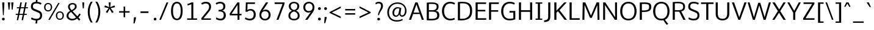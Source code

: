 SplineFontDB: 3.0
FontName: Oxygen-Sans-Book
FullName: Oxygen-Sans Book
FamilyName: Oxygen-Sans
Weight: Normal
Copyright: 2013 (c) Vernon Adams
Version: 0.045;PS (version unavailable);hotconv 1.0.70;makeotf.lib2.5.5900
ItalicAngle: 0
UnderlinePosition: 0
UnderlineWidth: 0
Ascent: 1638
Descent: 410
sfntRevision: 0x00000b85
LayerCount: 2
Layer: 0 0 "Back"  1
Layer: 1 0 "Fore"  0
XUID: [1021 848 1411038578 16524580]
FSType: 4
OS2Version: 3
OS2_WeightWidthSlopeOnly: 0
OS2_UseTypoMetrics: 1
CreationTime: 1379431926
ModificationTime: 1379457513
PfmFamily: 81
TTFWeight: 400
TTFWidth: 5
LineGap: 0
VLineGap: 0
Panose: 0 0 0 0 0 0 0 0 0 0
OS2TypoAscent: 2346
OS2TypoAOffset: 0
OS2TypoDescent: -1003
OS2TypoDOffset: 0
OS2TypoLinegap: 0
OS2WinAscent: 2346
OS2WinAOffset: 0
OS2WinDescent: 1003
OS2WinDOffset: 0
HheadAscent: 2346
HheadAOffset: 0
HheadDescent: -1003
HheadDOffset: 0
OS2SubXSize: 1331
OS2SubYSize: 1228
OS2SubXOff: 0
OS2SubYOff: 153
OS2SupXSize: 1331
OS2SupYSize: 1228
OS2SupXOff: 0
OS2SupYOff: 716
OS2StrikeYSize: 0
OS2StrikeYPos: 633
OS2Vendor: 'newt'
OS2CodePages: 20000197.00000000
OS2UnicodeRanges: 0000000f.00000000.00000000.00000000
MarkAttachClasses: 1
DEI: 91125
LangName: 1033 "2013 +AKkA Vernon Adams" "Oxygen-Sans Book" "Regular" "0.045;newt;Oxygen-Sans-Book" "" "Version 0.045;PS (version unavailable);hotconv 1.0.70;makeotf.lib2.5.5900" "" "" "Vernon Adams" "Vernon Adams" "" "http://code.newtypography.co.uk" "http://code.newtypography.co.uk" "" "" "" "Oxygen-Sans" "Book" 
Encoding: UnicodeBmp
Compacted: 1
UnicodeInterp: none
NameList: AGL For New Fonts
DisplaySize: -72
AntiAlias: 1
FitToEm: 1
WinInfo: 42 14 4
BeginPrivate: 9
BlueValues 27 [-20 0 1056 1080 1460 1480]
OtherBlues 11 [-476 -398]
BlueFuzz 1 1
BlueScale 8 0.039625
BlueShift 1 7
StdHW 5 [126]
StdVW 5 [164]
StemSnapH 28 [91 104 113 119 126 134 140]
StemSnapV 21 [124 157 164 170 176]
EndPrivate
BeginChars: 65550 128

StartChar: onehalf
Encoding: 189 189 0
Width: 1645
Flags: W
HStem: -9 111<1200 1544> 598 109<83 237 375 514> 724 117<1125.01 1389.94> 1440 39G<244 375 1198.67 1344>
VStem: 237 138<707 1320> 1426 132<463.33 687.114>
LayerCount: 2
Fore
SplineSet
1023 -9 m 1
 1023 98 l 1
 1271 340 l 2
 1386 453 1426 514 1426 583 c 0
 1426 679 1355 724 1273 724 c 0
 1195 724 1112 690 1054 612 c 1
 982 690 l 1
 1035 783 1160 841 1275 841 c 0
 1427 841 1558 754 1558 591 c 0
 1558 453 1495 383 1371 265 c 2
 1200 102 l 1
 1550 102 l 1
 1544 -9 l 1
 1023 -9 l 1
83 598 m 1
 83 707 l 1
 237 707 l 1
 237 1320 l 1
 200 1297 107 1260 73 1248 c 1
 73 1359 l 1
 109 1372 223 1421 265 1460 c 1
 375 1460 l 1
 375 707 l 1
 514 707 l 1
 514 598 l 1
 83 598 l 1
303 6 m 1
 1211 1479 l 1
 1344 1479 l 1
 436 6 l 1
 303 6 l 1
EndSplineSet
EndChar

StartChar: onequarter
Encoding: 188 188 1
Width: 1585
Flags: W
HStem: 0 21G<328 472.257 1315 1442> 186 104<1076 1314 1443 1556> 598 109<83 237 375 514> 1440 40G<244 375 1223.73 1367>
VStem: 237 138<707 1320> 1314 129<0 186 290 673>
LayerCount: 2
Fore
SplineSet
1076 290 m 1
 1314 290 l 1
 1314 673 l 1
 1076 290 l 1
1315 0 m 1
 1315 186 l 1
 937 186 l 1
 937 277 l 1
 1305 836 l 1
 1443 836 l 1
 1443 290 l 1
 1556 290 l 1
 1564 186 l 1
 1442 186 l 1
 1442 0 l 1
 1315 0 l 1
83 598 m 1
 83 707 l 1
 237 707 l 1
 237 1320 l 1
 200 1297 107 1260 73 1248 c 1
 73 1359 l 1
 109 1372 223 1421 265 1460 c 1
 375 1460 l 1
 375 707 l 1
 514 707 l 1
 514 598 l 1
 83 598 l 1
328 0 m 1
 1236 1480 l 1
 1367 1480 l 1
 460 0 l 1
 328 0 l 1
EndSplineSet
EndChar

StartChar: threequarters
Encoding: 190 190 2
Width: 1615
Flags: W
HStem: 0 21G<349 493.257 1315 1442> 186 104<1076 1314 1443 1556> 615 113<175.763 446.907> 1009 113<213 426.497> 1362 113<174.178 437.945>
VStem: 461 131<1158.45 1341.16> 480 131<761.168 965.984> 1314 129<0 186 290 673>
LayerCount: 2
Fore
SplineSet
1076 290 m 1xf9
 1314 290 l 1
 1314 673 l 1
 1076 290 l 1xf9
350 615 m 0
 268 615 149 640 89 702 c 1
 138 798 l 1
 187 754 276 728 338 728 c 0
 417 728 480 774 480 871 c 0xfb
 480 963 397 1009 287 1009 c 2
 213 1009 l 1
 213 1122 l 1
 284 1122 l 2
 384 1122 461 1163 461 1244 c 0
 461 1324 410 1362 340 1362 c 0
 273 1362 181 1333 141 1293 c 1
 87 1380 l 1
 143 1440 258 1475 345 1475 c 0
 470 1475 592 1399 592 1246 c 0xfd
 592 1184 554 1099 448 1073 c 1
 553 1042 611 964 611 867 c 0xfb
 611 710 495 615 350 615 c 0
1315 0 m 1
 1315 186 l 1
 937 186 l 1
 937 277 l 1
 1305 836 l 1
 1443 836 l 1
 1443 290 l 1
 1556 290 l 1
 1564 186 l 1
 1442 186 l 1
 1442 0 l 1
 1315 0 l 1
349 0 m 1
 1257 1480 l 1
 1388 1480 l 1
 481 0 l 1
 349 0 l 1
EndSplineSet
EndChar

StartChar: brokenbar
Encoding: 166 166 3
Width: 334
Flags: W
VStem: 110 124<-208 535 800 1540>
LayerCount: 2
Fore
SplineSet
234 -208 m 1
 110 -208 l 1
 110 535 l 1
 234 535 l 1
 234 -208 l 1
234 800 m 1
 110 800 l 1
 110 1540 l 1
 234 1540 l 1
 234 800 l 1
EndSplineSet
EndChar

StartChar: space
Encoding: 32 32 4
Width: 466
Flags: W
LayerCount: 2
EndChar

StartChar: exclam
Encoding: 33 33 5
Width: 564
Flags: W
HStem: -13 229<187.935 376.065> 1440 20G<190 366>
VStem: 167 230<8.62109 194.695> 190 176<1112.86 1460>
LayerCount: 2
Fore
SplineSet
282 -13 m 0xe0
 202 -13 167 46 167 102 c 0
 167 158 202 216 282 216 c 0
 362 216 397 158 397 102 c 0
 397 44 362 -13 282 -13 c 0xe0
248 418 m 1
 190 1341 l 1
 190 1460 l 1
 366 1460 l 1
 366 1341 l 1xd0
 314 418 l 1
 248 418 l 1
EndSplineSet
EndChar

StartChar: quotedbl
Encoding: 34 34 6
Width: 641
Flags: W
HStem: 843 617<154 229 423 499>
VStem: 154 75<843 983.402> 423 76<843 971.193>
LayerCount: 2
Fore
SplineSet
154 843 m 1
 94 1460 l 1
 292 1460 l 1
 229 843 l 1
 154 843 l 1
423 843 m 1
 380 1460 l 1
 568 1460 l 1
 499 843 l 1
 423 843 l 1
EndSplineSet
EndChar

StartChar: numbersign
Encoding: 35 35 7
Width: 1204
Flags: W
HStem: 431 91<98 267 410 674 820 1008> 967 91<194 378 523 787 931 1104> 1440 20G<474.92 605 884.871 1013>
LayerCount: 2
Fore
SplineSet
582 -20 m 1
 674 431 l 1
 392 431 l 1
 298 -20 l 1
 174 -20 l 1
 267 431 l 1
 85 431 l 1
 98 522 l 1
 285 522 l 1
 378 967 l 1
 181 967 l 1
 194 1058 l 1
 397 1058 l 1
 479 1460 l 1
 605 1460 l 1
 523 1058 l 1
 806 1058 l 1
 889 1460 l 1
 1013 1460 l 1
 931 1058 l 1
 1119 1058 l 1
 1104 967 l 1
 913 967 l 1
 820 522 l 1
 1023 522 l 1
 1008 431 l 1
 800 431 l 1
 707 -20 l 1
 582 -20 l 1
694 522 m 1
 787 967 l 1
 504 967 l 1
 410 522 l 1
 694 522 l 1
EndSplineSet
EndChar

StartChar: dollar
Encoding: 36 36 8
Width: 1167
Flags: W
HStem: -15 135<339.897 549 684 796.858> 1340 138<394.163 543 673 857.427>
VStem: 135.328 167.657<969.701 1252.72> 909 165<227.331 542.948>
LayerCount: 2
Fore
SplineSet
612 1340 m 0
 429.3399599 1340 302.984628012 1299.79048804 302.984628012 1091.38213801 c 0
 302.984628012 971.179203486 366.943484618 937.47680909 490 889 c 0
 875 735 1074 719 1074 384 c 0
 1074 111 891 7 684 -15 c 1
 654 -278 l 1
 518 -278 l 1
 549 -19 l 1
 383 -11 236 38 146 100 c 1
 193 233 l 1
 328 150 469 120 595 120 c 0
 780 120 909 186 909 393 c 0
 909 549 842 582 671 651 c 0
 329.280101645 789.586403222 135.327859038 809.237864013 135.327859038 1085.41796815 c 0
 135.327859038 1365.23839492 311.744765702 1464.01712537 543 1478 c 1
 572 1735 l 1
 702 1735 l 1
 673 1477 l 1
 798 1468 925 1432 1022 1372 c 1
 969 1245 l 1
 873 1303 735 1340 612 1340 c 0
EndSplineSet
EndChar

StartChar: percent
Encoding: 37 37 9
Width: 1789
Flags: W
HStem: -1 93<1253.94 1520.57> 650 94<1254.75 1523.14> 715 94<267.945 534.569> 1366 93<268.746 537.144>
VStem: 62 116<905.602 1269.73> 625 116<906.618 1271.61> 1048 116<185.449 553.843> 1611 116<190.403 555.727>
LayerCount: 2
Fore
SplineSet
1164 373 m 0xdf
 1164 211 1232 92 1388 92 c 0
 1544 92 1611 216 1611 373 c 0
 1611 536 1543 650 1388 650 c 0
 1232 650 1164 530 1164 373 c 0xdf
1727 372 m 0
 1727 162 1611 -1 1387 -1 c 0
 1161 -1 1048 162 1048 372 c 0
 1048 583 1165 744 1387 744 c 0
 1614 744 1727 586 1727 372 c 0
178 1089 m 0
 178 927 246 809 402 809 c 0xbf
 558 809 625 932 625 1089 c 0
 625 1252 557 1366 402 1366 c 0
 246 1366 178 1246 178 1089 c 0
741 1088 m 0
 741 878 625 715 401 715 c 0
 175 715 62 878 62 1088 c 0
 62 1299 179 1459 401 1459 c 0
 628 1459 741 1302 741 1088 c 0
549 0 m 1
 417 0 l 1
 1247 1460 l 1
 1369 1460 l 1
 549 0 l 1
EndSplineSet
EndChar

StartChar: ampersand
Encoding: 38 38 10
Width: 1401
Flags: W
HStem: -20 132<450.244 823.657> 1340 119<507.125 802.709>
VStem: 155 160<235.47 533.154> 280 147<996.818 1268> 857 149<1022.82 1286.84>
LayerCount: 2
Fore
SplineSet
955 233 m 1xe8
 537 697 l 1
 414 622 315 530 315 368 c 0
 315 226 449 112 629 112 c 0
 729 112 842 148 955 233 c 1xe8
581 855 m 1
 728 931 857 1006 857 1159 c 0
 857 1276 792 1340 663 1340 c 0
 538 1340 427 1272 427 1157 c 0xd8
 427 1065 465 981 559 879 c 2
 581 855 l 1
1006 1164 m 0
 1006 951 834 859 662 767 c 1
 1063 332 l 1
 1121 395 1178 473 1231 568 c 1
 1345 493 l 1
 1285 389 1222 303 1155 233 c 1
 1314 60 l 1
 1198 -36 l 1
 1045 134 l 1
 903 25 756 -20 623 -20 c 0
 361 -20 155 155 155 352 c 0xe8
 155 587 297 702 454 789 c 1
 427 819 l 2
 332 924 280 1027 280 1146 c 0
 280 1334 439 1459 661 1459 c 0
 863 1459 1006 1361 1006 1164 c 0
EndSplineSet
EndChar

StartChar: quotesingle
Encoding: 39 39 11
Width: 341
Flags: W
HStem: 953 507<132 223>
VStem: 132 91<953 1144.27>
LayerCount: 2
Fore
SplineSet
132 953 m 1
 96 1460 l 1
 261 1460 l 1
 223 953 l 1
 132 953 l 1
EndSplineSet
EndChar

StartChar: parenleft
Encoding: 40 40 12
Width: 702
Flags: W
VStem: 194 162<282.905 1063.9>
LayerCount: 2
Fore
SplineSet
454 -229 m 1
 290 -1 194 335 194 687 c 0
 194 1009 288 1307 452 1546 c 1
 609 1546 l 1
 431 1273 356 993 356 691 c 0
 356 374 424 60 608 -229 c 1
 454 -229 l 1
EndSplineSet
EndChar

StartChar: parenright
Encoding: 41 41 13
Width: 706
Flags: W
VStem: 366 162<286.569 1066.87>
LayerCount: 2
Fore
SplineSet
114 -229 m 1
 287 34 366 371 366 695 c 0
 366 991 301 1247 113 1546 c 1
 270 1546 l 1
 438 1299 528 1014 528 693 c 0
 528 340 429 -9 269 -229 c 1
 114 -229 l 1
EndSplineSet
EndChar

StartChar: asterisk
Encoding: 42 42 14
Width: 1203
Flags: W
HStem: 1440 20G<518 685>
LayerCount: 2
Fore
SplineSet
596 911 m 1
 408 553 l 1
 272 639 l 1
 514 968 l 1
 157 1050 l 1
 201 1205 l 1
 553 1056 l 1
 518 1460 l 1
 685 1460 l 1
 648 1056 l 1
 1002 1205 l 1
 1046 1050 l 1
 684 968 l 1
 724 914 835 764 933 639 c 1
 873 601 857 591 797 553 c 1
 596 911 l 1
EndSplineSet
EndChar

StartChar: plus
Encoding: 43 43 15
Width: 1203
Flags: W
HStem: 621 123<160 538 670 1043>
VStem: 538 132<227 621 744 1133>
LayerCount: 2
Fore
SplineSet
538 227 m 1
 538 621 l 1
 160 621 l 1
 160 744 l 1
 539 744 l 1
 539 1133 l 1
 670 1133 l 1
 670 744 l 1
 1043 744 l 1
 1043 621 l 1
 670 621 l 1
 670 227 l 1
 538 227 l 1
EndSplineSet
EndChar

StartChar: comma
Encoding: 44 44 16
Width: 485
Flags: W
HStem: -300 522<178 234>
VStem: 178 173<86.9643 222>
LayerCount: 2
Fore
SplineSet
137 -300 m 1
 178 222 l 1
 351 222 l 1
 351 141 l 1
 234 -300 l 1
 137 -300 l 1
EndSplineSet
EndChar

StartChar: hyphen
Encoding: 45 45 17
Width: 1205
Flags: W
HStem: 579 135<268 937>
VStem: 268 669<579 714>
LayerCount: 2
Fore
SplineSet
268 579 m 1
 268 714 l 1
 937 714 l 1
 937 579 l 1
 268 579 l 1
EndSplineSet
EndChar

StartChar: period
Encoding: 46 46 18
Width: 493
Flags: W
HStem: -11 228<168.581 353.639>
VStem: 147 227<10.041 195.695>
LayerCount: 2
Fore
SplineSet
262 -11 m 0
 184 -11 147 46 147 103 c 0
 147 159 183 217 262 217 c 0
 340 217 374 159 374 103 c 0
 374 46 340 -11 262 -11 c 0
EndSplineSet
EndChar

StartChar: slash
Encoding: 47 47 19
Width: 963
Flags: W
HStem: 0 21G<103 255.397> 1440 20G<703.658 860>
LayerCount: 2
Fore
SplineSet
103 0 m 1
 712 1460 l 1
 860 1460 l 1
 247 0 l 1
 103 0 l 1
EndSplineSet
EndChar

StartChar: zero
Encoding: 48 48 20
Width: 1204
Flags: W
HStem: -29 135<468.341 744.519> 1345 135<467.96 748.508>
VStem: 114 165<375.461 1069.71> 925 165<361.261 1087.03>
LayerCount: 2
Fore
SplineSet
607 106 m 0
 809 106 925 316 925 732 c 0
 925 1155 809 1345 607 1345 c 0
 405 1345 278 1127 279 731 c 1
 279 315 405 106 607 106 c 0
607 -29 m 0
 264 -29 114 293 114 726 c 0
 114 1181 280 1480 607 1480 c 0
 934 1480 1090 1182 1090 726 c 0
 1090 293 950 -29 607 -29 c 0
EndSplineSet
EndChar

StartChar: one
Encoding: 49 49 21
Width: 1204
Flags: W
HStem: 0 120<237 589 755 1069> 1204 132<268 425.691> 1440 20G<564 755>
VStem: 589 166<120 1308>
LayerCount: 2
Fore
SplineSet
237 0 m 1
 237 120 l 1
 589 120 l 1
 589 1308 l 1
 500 1258 351 1215 268 1204 c 1
 268 1336 l 1
 351 1353 526 1407 602 1460 c 1
 755 1460 l 1
 755 120 l 1
 1069 120 l 1
 1069 0 l 1
 237 0 l 1
EndSplineSet
EndChar

StartChar: two
Encoding: 50 50 22
Width: 1204
Flags: W
HStem: 0 120<379 999> 1340 140<359.402 746.85>
VStem: 851 162<882.732 1236.43>
LayerCount: 2
Fore
SplineSet
218 0 m 1
 192 131 l 1
 663 687 l 2
 775 819 851 907 851 1071 c 0
 851 1292 692 1340 577 1340 c 0
 461 1340 336 1297 247 1239 c 1
 198 1366 l 1
 285 1430 442 1480 595 1480 c 0
 779 1480 1013 1390 1013 1087 c 0
 1013 883 941 778 771 579 c 2
 379 120 l 1
 1008 120 l 1
 999 0 l 1
 218 0 l 1
EndSplineSet
EndChar

StartChar: three
Encoding: 51 51 23
Width: 1204
Flags: W
HStem: -21 142<352.096 743.582> 703 134<416 688.19> 1341 138<334.136 718.016>
VStem: 813 172<948.1 1247.36> 850 174<236.301 576.717>
LayerCount: 2
Fore
SplineSet
583 -21 m 0xe8
 465 -21 337 11 213 76 c 1
 213 226 l 1
 352 155 476 121 578 121 c 0
 746 121 850 217 850 401 c 0xe8
 850 656 682 703 458 703 c 2
 416 703 l 1
 416 837 l 1
 459 837 l 2
 627 837 813 880 813 1095 c 2
 813 1102 l 1
 810 1272 696 1341 551 1341 c 0
 449 1341 332 1306 231 1248 c 1
 177 1370 l 1
 295 1442 431 1479 556 1479 c 0
 785 1479 982 1359 985 1113 c 1
 985 1107 l 2xf0
 985 918 882 816 719 774 c 1
 895 737 1024 614 1024 408 c 2
 1024 401 l 1
 1020 119 826 -21 583 -21 c 0xe8
EndSplineSet
EndChar

StartChar: four
Encoding: 52 52 24
Width: 1204
Flags: W
HStem: 0 21G<779 937> 368 132<280 779 937 1104> 1440 20G<754.224 937>
VStem: 779 158<0 368 500 1254>
LayerCount: 2
Fore
SplineSet
280 500 m 1
 779 500 l 1
 779 1254 l 1
 280 500 l 1
779 0 m 1
 779 368 l 1
 135 368 l 1
 115 512 l 1
 768 1460 l 1
 937 1460 l 1
 937 500 l 1
 1116 500 l 1
 1104 368 l 1
 937 368 l 1
 937 0 l 1
 779 0 l 1
EndSplineSet
EndChar

StartChar: five
Encoding: 53 53 25
Width: 1204
Flags: W
HStem: -21 141<358.455 758.284> 778 131<437.823 783.448> 1328 132<389 1003>
VStem: 220 153<830 1082.78> 248 141<1064.22 1328> 909 169<272.812 647.215>
LayerCount: 2
Fore
SplineSet
591 -21 m 0xf4
 456 -21 307 19 162 100 c 1
 219 229 l 1
 350 155 474 120 580 120 c 0
 775 120 909 240 909 461 c 0
 909 632 824 778 614 778 c 0
 516 778 416 737 354 671 c 1
 220 687 l 1xf4
 248 1460 l 1
 1016 1460 l 1
 1003 1328 l 1
 389 1328 l 1xec
 373 830 l 1
 447 880 530 909 640 909 c 0
 922 909 1078 706 1078 464 c 0
 1078 143 864 -21 591 -21 c 0xf4
EndSplineSet
EndChar

StartChar: six
Encoding: 54 54 26
Width: 1204
Flags: W
HStem: -20 131<455.942 788.092> 740 129<499.046 798.398> 1440 20G<691.405 894>
VStem: 157 159<254.151 599.632> 933 161<260.042 601.279>
LayerCount: 2
Fore
SplineSet
621 111 m 0
 824 111 933 263 933 433 c 0
 933 609 823 740 627 740 c 0
 497 740 316 664 316 427 c 0
 316 259 418 111 621 111 c 0
625 -20 m 0
 323 -20 157 199 157 437 c 0
 157 650 245 787 376 976 c 1
 705 1460 l 1
 894 1460 l 1
 554 960 l 1
 422 779 l 1
 494 833 595 869 685 869 c 0
 917 869 1094 693 1094 434 c 0
 1094 183 912 -20 625 -20 c 0
EndSplineSet
EndChar

StartChar: seven
Encoding: 55 55 27
Width: 1204
Flags: W
HStem: 0 21G<360 533.63> 1326 134<209 864>
LayerCount: 2
Fore
SplineSet
360 0 m 1
 864 1326 l 1
 209 1326 l 1
 190 1460 l 1
 1038 1460 l 1
 1038 1342 l 1
 526 0 l 1
 360 0 l 1
EndSplineSet
EndChar

StartChar: eight
Encoding: 56 56 28
Width: 1204
Flags: W
HStem: -20 128<407.183 803.133> 1357 123<427.154 772.376>
VStem: 130 155<224.25 533.617> 161 160<960.859 1255.25> 881 160<961.871 1255.25> 916 157<215.646 534.009>
LayerCount: 2
Fore
SplineSet
602 108 m 0xe4
 815 108 916 202 916 380 c 0
 916 548 783 661 602 700 c 1
 422 661 285 554 285 379 c 0
 285 208 395 108 602 108 c 0xe4
602 817 m 1
 789 858 881 965 881 1121 c 0
 881 1263 771 1357 602 1357 c 0
 434 1357 321 1263 321 1121 c 0xd8
 321 965 417 858 602 817 c 1
602 -20 m 0
 346 -20 130 111 130 364 c 0xe4
 130 564 244 697 436 763 c 1
 281 814 161 940 161 1117 c 0
 161 1344 347 1480 603 1480 c 0
 859 1480 1041 1344 1041 1117 c 0xd8
 1041 940 931 823 771 765 c 1
 954 706 1073 550 1073 364 c 0xc4
 1073 111 860 -20 602 -20 c 0
EndSplineSet
EndChar

StartChar: nine
Encoding: 57 57 29
Width: 1204
Flags: W
HStem: 0 21G<303 513.631> 590 129<448.981 773.455> 1349 131<457.228 789.558>
VStem: 150 162<854.559 1199.75> 930 158<859.645 1205.44>
LayerCount: 2
Fore
SplineSet
617 719 m 0
 747 719 930 795 930 1033 c 0
 930 1201 828 1349 625 1349 c 0
 422 1349 312 1197 312 1027 c 0
 312 850 421 719 617 719 c 0
303 0 m 1
 682 508 l 2
 711 547 748 594 784 640 c 1
 730 611 665 590 588 590 c 0
 356 590 150 765 150 1025 c 0
 150 1277 333 1480 620 1480 c 0
 922 1480 1088 1260 1088 1022 c 0
 1088 810 989 670 856 488 c 2
 499 0 l 1
 303 0 l 1
EndSplineSet
EndChar

StartChar: colon
Encoding: 58 58 30
Width: 537
Flags: W
HStem: -10 239<181.395 372.325> 817 239<181.395 372.325>
VStem: 157 238<13.551 204.832 840.551 1031.83>
LayerCount: 2
Fore
SplineSet
278 -10 m 0
 196 -10 157 49 157 109 c 0
 157 168 195 229 278 229 c 0
 360 229 395 168 395 109 c 0
 395 49 360 -10 278 -10 c 0
278 817 m 0
 196 817 157 876 157 936 c 0
 157 995 195 1056 278 1056 c 0
 360 1056 395 995 395 936 c 0
 395 876 360 817 278 817 c 0
EndSplineSet
EndChar

StartChar: semicolon
Encoding: 59 59 31
Width: 524
Flags: W
HStem: 819 239<181.395 372.325>
VStem: 157 238<842.551 1033.83> 198 173<86.9643 222>
LayerCount: 2
Fore
SplineSet
157 -300 m 1xc0
 198 222 l 1
 371 222 l 1
 371 141 l 1xa0
 254 -300 l 1
 157 -300 l 1xc0
278 819 m 0
 196 819 157 878 157 938 c 0
 157 997 195 1058 278 1058 c 0
 360 1058 395 997 395 938 c 0xc0
 395 878 360 819 278 819 c 0
EndSplineSet
EndChar

StartChar: less
Encoding: 60 60 32
Width: 1204
Flags: W
LayerCount: 2
Fore
SplineSet
1037 135 m 1
 110 580 l 1
 110 667 l 1
 1040 1144 l 1
 1040 1004 l 1
 295 628 l 1
 1038 276 l 1
 1037 135 l 1
EndSplineSet
EndChar

StartChar: equal
Encoding: 61 61 33
Width: 1205
Flags: W
HStem: 429 124<184 1021> 783 124<184 1021>
LayerCount: 2
Fore
SplineSet
184 429 m 1
 184 553 l 1
 1021 553 l 1
 1021 429 l 1
 184 429 l 1
184 783 m 1
 184 907 l 1
 1021 907 l 1
 1021 783 l 1
 184 783 l 1
EndSplineSet
EndChar

StartChar: greater
Encoding: 62 62 34
Width: 1204
Flags: W
LayerCount: 2
Fore
SplineSet
161 141 m 1
 161 282 l 1
 898 628 l 1
 163 1010 l 1
 163 1150 l 1
 1091 666 l 1
 1091 578 l 1
 161 141 l 1
EndSplineSet
EndChar

StartChar: question
Encoding: 63 63 35
Width: 1103
Flags: W
HStem: -13 221<439.747 629.636> 1349 131<365.704 670.602>
VStem: 420 229<7.35547 187.961> 735 159<966.991 1284.05>
LayerCount: 2
Fore
SplineSet
535 -13 m 0
 456 -13 420 42 420 98 c 0
 420 154 456 208 535 208 c 0
 614 208 649 154 649 98 c 0
 649 40 614 -13 535 -13 c 0
537 1349 m 0
 431 1349 336 1292 294 1264 c 1
 261 1387 l 1
 334 1441 431 1480 555 1480 c 0
 734 1480 894 1385 894 1143 c 0
 894 854 659 768 560 413 c 1
 477 413 l 1
 486 713 735 925 735 1138 c 0
 735 1281 662 1349 537 1349 c 0
EndSplineSet
EndChar

StartChar: at
Encoding: 64 64 36
Width: 1880
Flags: W
HStem: -151 120<657.443 1233.84> 252 112<766.939 989.513 1288.34 1473.61> 989 102<871.12 1145.86> 1370 116<721.953 1249.32>
VStem: 128 144<363.897 902.427> 561 144<429.134 798.073> 1618 127<538.251 1021.46>
LayerCount: 2
Fore
SplineSet
874 364 m 0
 1026 364 1074 521 1106 717 c 0
 1108 731 1135 886 1149 971 c 1
 1104 981 1047 989 1011 989 c 0
 824 989 705 791 705 594 c 0
 705 456 766 364 874 364 c 0
921 -151 m 0
 452 -151 128 149 128 638 c 0
 128 1126 491 1486 988 1486 c 0
 1417 1486 1745 1210 1745 772 c 0
 1745 430 1547 256 1376 256 c 0
 1246 256 1169 337 1139 465 c 1
 1090 359 998 252 857 252 c 0
 669 252 561 403 561 597 c 0
 561 841 711 1091 995 1091 c 0
 1091 1091 1222 1063 1308 1020 c 1
 1280 820 1243 637 1243 514 c 0
 1243 433 1301 374 1376 374 c 0
 1493 374 1618 511 1618 780 c 0
 1618 1111 1409 1370 981 1370 c 0
 546 1370 272 1049 272 634 c 0
 272 239 504 -31 924 -31 c 0
 1088 -31 1256 -1 1391 83 c 1
 1433 -17 l 1
 1305 -103 1112 -151 921 -151 c 0
EndSplineSet
EndChar

StartChar: A
Encoding: 65 65 37
Width: 1360
Flags: W
HStem: 0 21G<52 239.277 1126.68 1308> 470 122<444 922> 1440 20G<579.671 781.315>
LayerCount: 2
Fore
SplineSet
52 0 m 1
 587 1460 l 1
 774 1460 l 1
 1308 0 l 1
 1134 0 l 1
 962 470 l 1
 403 470 l 1
 232 0 l 1
 52 0 l 1
922 592 m 1
 682 1288 l 1
 444 592 l 1
 922 592 l 1
EndSplineSet
EndChar

StartChar: B
Encoding: 66 66 38
Width: 1334
Flags: W
HStem: -11.8776 131.937<345.464 869.065> 710 123<342 867.538> 1340.41 126.376<346.807 892.326>
VStem: 166 176<125.066 710 833 1334.61> 1001 157.068<954.945 1249.06> 1044 176.099<251.623 583.722>
LayerCount: 2
Fore
SplineSet
342 710 m 1xf4
 342 128 l 1
 416.804378485 122.613105314 483.814495675 120.059124829 543.817605283 120.059124829 c 0
 973.918159567 120.059124829 1044 251.282155293 1044 411 c 0
 1044 617 925 710 643 710 c 2
 342 710 l 1xf4
342 1332 m 1
 342 833 l 1
 654 833 l 2
 844 833 1001 908 1001 1106 c 0xf8
 1001 1273.2434979 903.661625384 1340.40669514 576.748926197 1340.40669514 c 0
 508.810010439 1340.40669514 430.955997944 1337.50598053 342 1332 c 1
1220.09942806 424.816883721 m 0xf4
 1220.09942806 105.419117764 1025.50011149 -11.8775978183 496.550426925 -11.8775978183 c 0
 398.217209434 -11.8775978183 288.332321798 -7.75457149818 166 0 c 1
 166 1445 l 1
 313.649029482 1460.06918456 439.33744338 1466.78241787 546.329383064 1466.78241787 c 0
 1140.58136601 1466.78241787 1158.06838358 1259.68680532 1158.06838358 1126.95885309 c 0xf8
 1158.06838358 1118.65880821 1158 1110.64958062 1158 1103 c 0
 1158 952 1087 829 907 780 c 1
 1153.46787301 741.85616251 1220.09942806 613.794166035 1220.09942806 424.816883721 c 0xf4
EndSplineSet
EndChar

StartChar: C
Encoding: 67 67 39
Width: 1282
Flags: W
HStem: -20 139.987<603.537 1070> 1340.18 139.881<589.734 1037.91>
VStem: 110 177<462.514 1000.47>
LayerCount: 2
Fore
SplineSet
287 729 m 0
 287 366.794288285 488.090832429 119.986543838 828.252532618 119.986543838 c 0
 984.116557028 119.986543838 1100.44061303 174.206818361 1149 197 c 1
 1190 66 l 1
 1137 39 999 -20 805 -20 c 0
 399 -20 110 274 110 735 c 0
 110 1170.51868648 375.734725812 1480.05942887 786.130842386 1480.05942887 c 0
 961.20664998 1480.05942887 1111.37993039 1429.01936964 1202 1372 c 1
 1149 1245 l 1
 1059.34378428 1299.21073508 923.332209944 1340.17835093 796.17948134 1340.17835093 c 0
 471.385185533 1340.17835093 287 1080.68547185 287 729 c 0
EndSplineSet
EndChar

StartChar: D
Encoding: 68 68 40
Width: 1472
Flags: W
HStem: -11.2002 137.186<345.105 801.526> 1340.6 128.269<344.258 864.073>
VStem: 166 176<128.948 1335.1> 1186 176<472.788 1031.66>
LayerCount: 2
Fore
SplineSet
342 1332 m 1
 342 132 l 1
 392.782816941 127.964279448 440.992507712 125.985646027 486.702771252 125.985646027 c 0
 984.660638811 125.985646027 1186 360.799159619 1186 729 c 0
 1186 1179.70991211 988.396570801 1340.6014614 539.299668649 1340.6014614 c 0
 478.228926999 1340.6014614 412.507542509 1337.62623854 342 1332 c 1
166 0 m 1
 166 1446 l 1
 302.786536795 1461.29655895 425.208627278 1468.87006469 534.532652167 1468.87006469 c 0
 1168.49335053 1468.87006469 1362 1214.19266643 1362 734 c 0
 1362 283.306478253 1131.36137543 -11.2001854529 421.836475076 -11.2001854529 c 0
 342.63919966 -11.2001854529 257.475452472 -7.53090991814 166 0 c 1
EndSplineSet
EndChar

StartChar: E
Encoding: 69 69 41
Width: 1135
Flags: W
HStem: 0 134<342 1051> 689 132<342 980> 1328 132<342 1042>
VStem: 166 176<134 689 821 1328>
LayerCount: 2
Fore
SplineSet
166 0 m 1
 166 1460 l 1
 1048 1460 l 1
 1042 1328 l 1
 342 1328 l 1
 342 821 l 1
 980 821 l 1
 980 689 l 1
 342 689 l 1
 342 134 l 1
 1063 134 l 1
 1051 0 l 1
 166 0 l 1
EndSplineSet
EndChar

StartChar: F
Encoding: 70 70 42
Width: 1064
Flags: W
HStem: 0 21G<166 342> 669 128<342 937> 1325 135<342 981>
VStem: 166 176<0 669 797 1325>
LayerCount: 2
Fore
SplineSet
166 0 m 1
 166 1460 l 1
 991 1460 l 1
 981 1325 l 1
 342 1325 l 1
 342 797 l 1
 937 797 l 1
 937 669 l 1
 342 669 l 1
 342 0 l 1
 166 0 l 1
EndSplineSet
EndChar

StartChar: G
Encoding: 71 71 43
Width: 1439
Flags: W
HStem: -20 140<581.801 1129.33> 605 140<813 1131> 1340 140<612.739 1096.47>
VStem: 110 177<445.493 987.869> 1131 163<151.234 605>
LayerCount: 2
Fore
SplineSet
796 -20 m 0
 347 -20 110 305 110 728 c 0
 110 1157 386 1480 825 1480 c 0
 993 1480 1129 1449 1257 1372 c 1
 1204 1245 l 1
 1130 1286 1018 1340 828 1340 c 0
 486 1340 287 1074 287 729 c 0
 287 369 442 120 827 120 c 0
 958 120 1063 142 1131 163 c 1
 1131 605 l 1
 806 605 l 1
 813 745 l 1
 1294 745 l 1
 1294 70 l 1
 1147 13 992 -20 796 -20 c 0
EndSplineSet
EndChar

StartChar: H
Encoding: 72 72 44
Width: 1444
Flags: W
HStem: 0 21G<166 342 1102 1278> 681 139<342 1102> 1440 20G<166 342 1102 1278>
VStem: 166 176<0 681 820 1460> 1102 176<0 681 820 1460>
LayerCount: 2
Fore
SplineSet
166 0 m 1
 166 1460 l 1
 342 1460 l 1
 342 820 l 1
 1102 820 l 1
 1102 1460 l 1
 1278 1460 l 1
 1278 0 l 1
 1102 0 l 1
 1102 681 l 1
 342 681 l 1
 342 0 l 1
 166 0 l 1
EndSplineSet
EndChar

StartChar: I
Encoding: 73 73 45
Width: 818
Flags: W
HStem: 0 107<130 322 498 688> 1353 107<130 322 498 688>
VStem: 322 176<107 1353>
LayerCount: 2
Fore
SplineSet
130 1460 m 1
 688 1460 l 1
 688 1353 l 1
 498 1353 l 1
 498 107 l 1
 688 107 l 1
 688 0 l 1
 130 0 l 1
 130 107 l 1
 322 107 l 1
 322 1353 l 1
 130 1353 l 1
 130 1460 l 1
EndSplineSet
EndChar

StartChar: J
Encoding: 74 74 46
Width: 713
Flags: W
HStem: -176 141<35.281 224.002> 1440 20G<371 547>
VStem: 371 176<81.5705 1460>
LayerCount: 2
Fore
SplineSet
112 -168 m 2
 36 -176 l 1
 20 -35 l 1
 100 -23 l 2
 306 8 371 78 371 271 c 2
 371 1460 l 1
 547 1460 l 1
 547 296 l 2
 547 -4 437 -134 112 -168 c 2
EndSplineSet
EndChar

StartChar: K
Encoding: 75 75 47
Width: 1258
Flags: W
HStem: 0 21G<166 342 1010.63 1232> 1440 20G<166 342 977.288 1202>
VStem: 166 176<0 601 761 1460>
LayerCount: 2
Fore
SplineSet
166 0 m 1
 166 1460 l 1
 342 1460 l 1
 342 761 l 1
 996 1460 l 1
 1202 1460 l 1
 604 811 l 1
 1232 0 l 1
 1026 0 l 1
 472 721 l 1
 342 601 l 1
 342 0 l 1
 166 0 l 1
EndSplineSet
EndChar

StartChar: L
Encoding: 76 76 48
Width: 1068
Flags: W
HStem: 0 134<342 1012> 1440 20G<166 342>
VStem: 166 176<134 1460>
LayerCount: 2
Fore
SplineSet
166 0 m 1
 166 1460 l 1
 342 1460 l 1
 342 134 l 1
 1016 134 l 1
 1012 0 l 1
 166 0 l 1
EndSplineSet
EndChar

StartChar: M
Encoding: 77 77 49
Width: 1754
Flags: W
HStem: 0 21G<166 332.311 1433.69 1598> 1440 20G<194.603 419.6 1350.36 1569.4>
VStem: 166 166<0 721.743> 195 151<738.257 1246> 1420 149<738.257 1234> 1434 164<0 721.743>
LayerCount: 2
Fore
SplineSet
166 0 m 1xe0
 195 1460 l 1
 411 1460 l 1
 884 360 l 1
 1359 1460 l 1
 1569 1460 l 1xd8
 1598 0 l 1
 1434 0 l 1xc4
 1420 905 l 1
 1420 1234 l 1
 957 163 l 1
 806 163 l 1
 346 1246 l 1
 346 901 l 1xd8
 332 0 l 1
 166 0 l 1xe0
EndSplineSet
EndChar

StartChar: N
Encoding: 78 78 50
Width: 1490
Flags: W
HStem: 0 21G<166 329 1131.56 1326> 1440 20G<166 353.403 1164 1326>
VStem: 166 163<0 1235> 1164 162<217 1460>
LayerCount: 2
Fore
SplineSet
166 0 m 1
 166 1460 l 1
 340 1460 l 1
 1173 217 l 1
 1164 628 l 1
 1164 1460 l 1
 1326 1460 l 1
 1326 0 l 1
 1145 0 l 1
 315 1235 l 1
 329 781 l 1
 329 0 l 1
 166 0 l 1
EndSplineSet
EndChar

StartChar: O
Encoding: 79 79 51
Width: 1596
Flags: W
HStem: -20 140<586.134 1012.68> 1340 140<591.107 1009.85>
VStem: 110 177<439.131 997.065> 1310 176<439.918 1011.17>
LayerCount: 2
Fore
SplineSet
799 120 m 0
 1149 120 1310 375 1310 721 c 0
 1310 1081 1142 1340 801 1340 c 0
 461 1340 287 1083 287 721 c 0
 287 375 449 120 799 120 c 0
801 -20 m 0
 354 -20 110 281 110 722 c 0
 110 1174 364 1480 802 1480 c 0
 1231 1480 1486 1171 1486 720 c 0
 1486 287 1243 -20 801 -20 c 0
EndSplineSet
EndChar

StartChar: P
Encoding: 80 80 52
Width: 1196
Flags: W
HStem: 0 21G<166 342> 657.027 134.18<342 802.863> 1334.21 132.009<342 851.518>
VStem: 166 176<0 659 794 1328> 955 176<908.683 1247.99>
LayerCount: 2
Fore
SplineSet
166 0 m 1
 166 1455 l 1
 299.757829586 1462.23470022 415.823363598 1466.21401805 516.363645641 1466.21401805 c 0
 1013.39230197 1466.21401805 1131 1368.96364248 1131 1087 c 0
 1131 847.019015056 1034.59268556 657.027007972 449.600896493 657.027007972 c 0
 415.427319363 657.027007972 379.586414384 657.675368656 342 659 c 1
 342 0 l 1
 166 0 l 1
342 1328 m 1
 342 794 l 1
 387.571130305 792.124980327 429.786064239 791.206975065 468.889150776 791.206975065 c 0
 909.445559798 791.206975065 955 907.733860731 955 1085 c 0
 955 1269.24865375 887.139154769 1334.20508483 553.393690508 1334.20508483 c 0
 492.256968503 1334.20508483 422.19815302 1332.02538992 342 1328 c 1
EndSplineSet
EndChar

StartChar: Q
Encoding: 81 81 53
Width: 1596
Flags: W
HStem: -20 140<586.134 984.204> 1340 140<591.107 1009.85>
VStem: 110 177<439.131 997.065> 1310 176<442.257 1011.17>
LayerCount: 2
Fore
SplineSet
799 120 m 0
 1149 120 1310 375 1310 721 c 0
 1310 1081 1142 1340 801 1340 c 0
 461 1340 287 1083 287 721 c 0
 287 375 449 120 799 120 c 0
1260 -401 m 1
 1195 -340 1061 -167 969 -4 c 1
 917 -14 861 -20 801 -20 c 0
 354 -20 110 281 110 722 c 0
 110 1174 364 1480 802 1480 c 0
 1231 1480 1486 1171 1486 720 c 0
 1486 401 1354 151 1108 41 c 1
 1170 -67 1288 -217 1372 -303 c 1
 1260 -401 l 1
EndSplineSet
EndChar

StartChar: R
Encoding: 82 82 54
Width: 1335
Flags: W
HStem: 0 21G<166 342 1039.9 1247> 666.048 125.342<342 712> 1340 128<344.124 892.95>
VStem: 166 176<0 674 799 1335.11> 1044.02 158.139<904.846 1220.1>
LayerCount: 2
Fore
SplineSet
581 1468 m 0
 1040.41052286 1468 1202.15777694 1337.9669142 1202.15777694 1070.61667115 c 0
 1202.15777694 849.857736267 1088.57924187 731.136899603 883 691 c 1
 1247 0 l 1
 1050 0 l 1
 712 669 l 1
 673.925567196 666.884753733 632.746541122 666.0478694 591.498080291 666.0478694 c 0
 496.24270687 666.0478694 400.617044797 670.510890191 342 674 c 1
 342 0 l 1
 166 0 l 1
 166 1445 l 1
 299 1460 441 1468 581 1468 c 0
342 1332 m 1
 342 799 l 1
 431.303883521 794.102163609 510.212619809 791.38997356 579.731428668 791.38997356 c 0
 933.360052386 791.38997356 1044.01881085 861.569477695 1044.01881085 1071.23430381 c 0
 1044.01881085 1248.93793767 934.640025893 1340 577 1340 c 0
 509 1340 371 1336 342 1332 c 1
EndSplineSet
EndChar

StartChar: S
Encoding: 83 83 55
Width: 1183
Flags: W
HStem: -20 140<338.511 800.159> 1340 140<392.929 858.101>
VStem: 135.328 167.657<969.701 1248.82> 909 165<228.478 542.948>
LayerCount: 2
Fore
SplineSet
612 1340 m 0
 429.3399599 1340 302.984628012 1299.79048804 302.984628012 1091.38213801 c 0
 302.984628012 971.179203486 366.943484618 937.47680909 490 889 c 0
 875 735 1074 719 1074 384 c 0
 1074 71 834 -20 592 -20 c 0
 409 -20 244 33 146 100 c 1
 193 233 l 1
 328 150 469 120 595 120 c 0
 780 120 909 186 909 393 c 0
 909 549 842 582 671 651 c 0
 329.280101645 789.586403222 135.327859038 809.237864013 135.327859038 1085.41796815 c 0
 135.327859038 1390.66357685 345.982348361 1480 606 1480 c 0
 752 1480 907 1443 1022 1372 c 1
 969 1245 l 1
 873 1303 735 1340 612 1340 c 0
EndSplineSet
EndChar

StartChar: T
Encoding: 84 84 56
Width: 1115
Flags: W
HStem: 0 21G<468 644> 1326 134<34 468 644 1081>
VStem: 468 176<0 1326>
LayerCount: 2
Fore
SplineSet
468 0 m 1
 468 1326 l 1
 34 1326 l 1
 34 1460 l 1
 1081 1460 l 1
 1081 1326 l 1
 644 1326 l 1
 644 0 l 1
 468 0 l 1
EndSplineSet
EndChar

StartChar: U
Encoding: 85 85 57
Width: 1412
Flags: W
HStem: -20 140<494.136 915.096> 1440 20G<134 310 1102 1278>
VStem: 134 176<306.531 1460> 1102 176<308.946 1460>
LayerCount: 2
Fore
SplineSet
706 -20 m 0
 318 -20 134 205 134 529 c 2
 134 1460 l 1
 310 1460 l 1
 310 532 l 2
 310 264 434 120 706 120 c 0
 969 120 1102 264 1102 532 c 2
 1102 1460 l 1
 1278 1460 l 1
 1278 526 l 2
 1278 211 1090 -20 706 -20 c 0
EndSplineSet
EndChar

StartChar: V
Encoding: 86 86 58
Width: 1352
Flags: W
HStem: 0 21G<591.616 760.384> 1440 20G<60 248.988 1104.03 1292>
LayerCount: 2
Fore
SplineSet
599 0 m 1
 60 1460 l 1
 242 1460 l 1
 677 215 l 1
 1111 1460 l 1
 1292 1460 l 1
 753 0 l 1
 599 0 l 1
EndSplineSet
EndChar

StartChar: W
Encoding: 87 87 59
Width: 2049
Flags: W
HStem: 0 21G<482.986 662.087 1383.06 1566.01> 1440 20G<50 222.804 1823.24 1999>
LayerCount: 2
Fore
SplineSet
489 0 m 1
 50 1460 l 1
 217 1460 l 1
 576 223 l 1
 940 1429 l 1
 1110 1429 l 1
 1473 224 l 1
 1829 1460 l 1
 1999 1460 l 1
 1560 0 l 1
 1389 0 l 1
 1027 1219 l 1
 656 0 l 1
 489 0 l 1
EndSplineSet
EndChar

StartChar: X
Encoding: 88 88 60
Width: 1275
Flags: W
HStem: 0 21G<71 269.666 992.267 1204> 1440 20G<74 287.733 996.81 1197>
LayerCount: 2
Fore
SplineSet
1005 0 m 1
 630 589 l 1
 257 0 l 1
 71 0 l 1
 538 732 l 1
 74 1460 l 1
 275 1460 l 1
 650 871 l 1
 1009 1460 l 1
 1197 1460 l 1
 738 732 l 1
 1204 0 l 1
 1005 0 l 1
EndSplineSet
EndChar

StartChar: Y
Encoding: 89 89 61
Width: 1234
Flags: W
HStem: 0 21G<542 718> 1440 20G<50 235.408 999.268 1184>
VStem: 542 176<0 603>
LayerCount: 2
Fore
SplineSet
542 0 m 1
 542 603 l 1
 50 1460 l 1
 224 1460 l 1
 629 750 l 1
 1010 1460 l 1
 1184 1460 l 1
 718 605 l 1
 718 0 l 1
 542 0 l 1
EndSplineSet
EndChar

StartChar: Z
Encoding: 90 90 62
Width: 1224
Flags: W
HStem: 0 134<349 1097> 1328 132<182 902>
LayerCount: 2
Fore
SplineSet
149 0 m 1
 149 124 l 1
 902 1328 l 1
 182 1328 l 1
 182 1460 l 1
 1091 1460 l 1
 1098 1339 l 1
 349 134 l 1
 1105 134 l 1
 1097 0 l 1
 149 0 l 1
EndSplineSet
EndChar

StartChar: bracketleft
Encoding: 91 91 63
Width: 674
Flags: W
HStem: -255 117<347 635> 1342 118<347 635>
VStem: 171 176<-138 1342>
LayerCount: 2
Fore
SplineSet
635 -255 m 1
 171 -255 l 1
 171 1460 l 1
 635 1460 l 1
 635 1342 l 1
 347 1342 l 1
 347 -138 l 1
 635 -138 l 1
 635 -255 l 1
EndSplineSet
EndChar

StartChar: backslash
Encoding: 92 92 64
Width: 924
Flags: W
HStem: 1440 20G<126 264.338>
VStem: 126 674
LayerCount: 2
Fore
SplineSet
800 -20 m 1
 670 -20 l 1
 126 1460 l 1
 257 1460 l 1
 800 -20 l 1
EndSplineSet
EndChar

StartChar: bracketright
Encoding: 93 93 65
Width: 676
Flags: W
HStem: -255 117<58 346> 1342 118<58 346>
VStem: 346 176<-138 1342>
LayerCount: 2
Fore
SplineSet
522 -255 m 1
 58 -255 l 1
 58 -138 l 1
 346 -138 l 1
 346 1342 l 1
 58 1342 l 1
 58 1460 l 1
 522 1460 l 1
 522 -255 l 1
EndSplineSet
EndChar

StartChar: asciicircum
Encoding: 94 94 66
Width: 775
Flags: W
HStem: 1087 373
VStem: 108 535
LayerCount: 2
Fore
SplineSet
108 1087 m 1
 288 1460 l 1
 475 1460 l 1
 643 1087 l 1
 531 1087 l 1
 377 1361 l 1
 219 1087 l 1
 108 1087 l 1
EndSplineSet
EndChar

StartChar: underscore
Encoding: 95 95 67
Width: 1057
Flags: W
HStem: -260 119<84 980>
LayerCount: 2
Fore
SplineSet
84 -260 m 1
 84 -141 l 1
 980 -141 l 1
 980 -260 l 1
 84 -260 l 1
EndSplineSet
EndChar

StartChar: grave
Encoding: 96 96 68
Width: 650
Flags: W
HStem: 1058 402
VStem: 144 364
LayerCount: 2
Fore
SplineSet
414 1058 m 1
 144 1460 l 1
 332 1460 l 1
 508 1058 l 1
 414 1058 l 1
EndSplineSet
EndChar

StartChar: a
Encoding: 97 97 69
Width: 1053
Flags: W
HStem: -20 121<304.616 606.8> 0 21G<781.551 910> 481 111<329.818 746> 954 126<264.079 676.254>
VStem: 96 158<153.652 412.489> 746 164<219.62 472.005 578 877.5> 784 126<0 117.077>
LayerCount: 2
Fore
SplineSet
746 578 m 1xbc
 746 723 l 2
 746 876 678 954 515 954 c 0
 411 954 295 930 195 881 c 1
 150 1003 l 1
 264 1056 390 1080 512 1080 c 0
 753 1080 910 981 910 699 c 2xbc
 910 0 l 1
 784 0 l 1x7a
 766 147 l 1
 660 17 534 -20 412 -20 c 0
 221 -20 96 89 96 285 c 0
 96 470 217 592 536 592 c 0
 598 592 668 588 746 578 c 1xbc
746 275 m 1
 746 467 l 1
 669 477 602 481 546 481 c 0
 316 481 254 404 254 284 c 0
 254 162 327 101 420 101 c 0
 564 101 667 157 746 275 c 1
EndSplineSet
EndChar

StartChar: b
Encoding: 98 98 70
Width: 1175
Flags: W
HStem: -20 127<462.083 776.873> 0 21G<148 280.587> 954 126<462.167 785.866> 1452 20G<148 312>
VStem: 148 164<270.081 798.784 887 1460> 148 131<0 180.634> 917 170<265.61 794.014>
LayerCount: 2
Fore
SplineSet
621 107 m 0xb2
 833 107 917 268 917 528 c 0
 917 779 846 954 631 954 c 0
 404 954 305 792 305 545 c 0
 305 254 423 107 621 107 c 0xb2
637 -20 m 0
 467 -20 356 87 294 189 c 1
 279 0 l 1
 148 0 l 1x76
 148 1460 l 1
 312 1472 l 1
 312 1078 l 1x7a
 307 887 l 1
 381 1003 492 1080 645 1080 c 0
 944 1080 1087 858 1087 528 c 0
 1087 199 932 -20 637 -20 c 0
EndSplineSet
EndChar

StartChar: c
Encoding: 99 99 71
Width: 942
Flags: W
HStem: -20 126<435.133 803.853> 954.263 125.867<420.721 785.262>
VStem: 84 170<303.958 763.273>
LayerCount: 2
Fore
SplineSet
611 106 m 0
 697 106 782 135 834 166 c 1
 865 53 l 1
 827 23 722 -20 580 -20 c 0
 276 -20 84 195 84 524 c 0
 84 957.954042399 352.415317861 1080.13003384 583.141423765 1080.13003384 c 0
 702.794595239 1080.13003384 812.311640422 1047.27205633 869 1008 c 1
 822 894 l 1
 733.938586462 935.112244937 653.99206784 954.262750461 583.713160525 954.262750461 c 0
 377.062822003 954.262750461 254 788.684807173 254 529 c 0
 254 291 369 106 611 106 c 0
EndSplineSet
EndChar

StartChar: d
Encoding: 100 100 72
Width: 1172
Flags: W
HStem: -20 126<400.021 723.992> 0 21G<886.396 1024> 954 126<403.52 722.914> 1452 20G<860 1024>
VStem: 87 168<281.511 781.823> 867 157<263.133 782.076 886 1460> 888 136<0 178.722>
LayerCount: 2
Fore
SplineSet
868 886 m 1xba
 860 1131 l 1
 860 1460 l 1
 1024 1472 l 1
 1024 0 l 1
 888 0 l 1x7a
 873 187 l 1
 818 76 726 -20 543 -20 c 0
 246 -20 87 202 87 537 c 0
 87 857 259 1080 542 1080 c 0
 727 1080 809 996 868 886 c 1xba
557 106 m 0xbc
 786 106 866 271 867 518 c 1
 867 805 765 954 566 954 c 0
 356 954 255 797 255 534 c 0
 255 282 341 106 557 106 c 0xbc
EndSplineSet
EndChar

StartChar: e
Encoding: 101 101 73
Width: 1064
Flags: W
HStem: -20 126<429.447 823.755> 503 108<260 836> 954 126<418.496 716.323>
VStem: 86 169<295.984 503 611 769.105> 836 140<611 814.564>
LayerCount: 2
Fore
SplineSet
836 611 m 1
 828 836 740 954 572 954 c 0
 401 954 279 822 260 611 c 1
 836 611 l 1
587 -20 m 0
 294 -20 86 185 86 524 c 0
 86 869 294 1080 568 1080 c 0
 837 1080 976 891 976 587 c 0
 976 561 970 503 970 503 c 1
 255 503 l 1
 266 222 413 106 606 106 c 0
 726 106 812 141 909 190 c 1
 944 73 l 1
 846 15 740 -20 587 -20 c 0
EndSplineSet
EndChar

StartChar: f
Encoding: 102 102 74
Width: 723
Flags: W
HStem: 0 21G<245 409> 954 102<75.656 245 409 660> 954 86<56 225.344> 1358 122<443.515 666.431>
VStem: 245 164<0 954 1056 1325.32>
LayerCount: 2
Fore
SplineSet
245 0 m 1xd8
 245 954 l 1xd8
 51 954 l 1
 56 1040 l 1xb8
 245 1056 l 1
 245 1124 l 2
 245 1392 347 1480 532 1480 c 0
 606 1480 655 1467 676 1463 c 1
 664 1348 l 1
 654 1350 608 1358 562 1358 c 0
 461 1358 409 1334 409 1134 c 2
 409 1056 l 1
 660 1056 l 1
 660 954 l 1
 409 954 l 1
 409 0 l 1
 245 0 l 1xd8
EndSplineSet
EndChar

StartChar: g
Encoding: 103 103 75
Width: 1172
Flags: W
HStem: -476 136<223.16 723.41> -20 126<401.726 709.51> 954 126<393.835 710.962> 1038 20G<886.162 1024>
VStem: 88 170<271.08 791.965> 867 157<-165.68 185 293.54 781.637> 888 136<901.991 1058>
LayerCount: 2
Fore
SplineSet
860 37 m 2xdc
 867 185 l 1
 804 71 697 -20 528 -20 c 0
 245 -20 88 205 88 526 c 0
 88 857 232 1080 525 1080 c 0xec
 686 1080 800 999 871 873 c 1
 888 1058 l 1
 1024 1058 l 1xda
 1024 84 l 2
 1024 -270 890 -476 532 -476 c 0
 441 -476 334 -463 211 -435 c 1
 224 -297 l 1
 343 -325 446 -340 532 -340 c 0
 754 -340 847 -234 860 37 c 2xdc
554 106 m 0
 755 106 867 269 867 545 c 1
 866 789 771 954 544 954 c 0
 330 954 258 772 258 528 c 0
 258 271 344 106 554 106 c 0
EndSplineSet
EndChar

StartChar: h
Encoding: 104 104 76
Width: 1160
Flags: W
HStem: 0 21G<151 314 854 1020> 954 126<458.611 772.321> 1452 20G<151 315>
VStem: 151 163<0 800.746 905 1460> 854 166<0 863.668>
LayerCount: 2
Fore
SplineSet
151 0 m 1
 151 1460 l 1
 315 1472 l 1
 315 1118 l 1
 309 905 l 1
 385 1022 511 1080 661 1080 c 0
 893 1080 1020 925 1020 654 c 2
 1020 0 l 1
 854 0 l 1
 854 648 l 2
 854 852 794 954 632 954 c 0
 378 954 314 763 314 579 c 2
 314 0 l 1
 151 0 l 1
EndSplineSet
EndChar

StartChar: i
Encoding: 105 105 77
Width: 506
Flags: W
HStem: 0 21G<170 334> 1036 20G<170 334> 1247 213<163.05 342.671>
VStem: 144 218<1265.65 1441.69> 170 164<0 1056>
LayerCount: 2
Fore
SplineSet
170 0 m 1xe8
 170 1056 l 1
 334 1056 l 1
 334 0 l 1
 170 0 l 1xe8
144 1354 m 0xf0
 144 1417 189 1460 253 1460 c 0
 316 1460 362 1417 362 1354 c 0
 362 1291 316 1247 253 1247 c 0
 189 1247 144 1291 144 1354 c 0xf0
EndSplineSet
EndChar

StartChar: j
Encoding: 106 106 78
Width: 553
Flags: W
HStem: -378 128<16.872 62> 1036 20G<214 378> 1247 213<209.05 388.671>
VStem: 190 218<1265.65 1441.69> 214 164<-200.118 1056>
LayerCount: 2
Fore
SplineSet
19 -378 m 1xe8
 0 -250 l 1
 62 -238 l 2
 211 -209 214 -174 214 11 c 2
 214 1056 l 1
 378 1056 l 1
 378 -19 l 2
 378 -272 298 -345 78 -371 c 2
 19 -378 l 1xe8
190 1354 m 0xf0
 190 1417 235 1460 299 1460 c 0
 362 1460 408 1417 408 1354 c 0
 408 1291 362 1247 299 1247 c 0
 235 1247 190 1291 190 1354 c 0xf0
EndSplineSet
EndChar

StartChar: k
Encoding: 107 107 79
Width: 1065
Flags: W
HStem: 0 21G<152 316 833.03 1045> 1036 20G<787.458 1007> 1452 20G<152 316>
VStem: 152 164<0 387 521 1460>
LayerCount: 2
Fore
SplineSet
152 0 m 1
 152 1460 l 1
 316 1472 l 1
 316 739 l 1
 310 521 l 1
 806 1056 l 1
 1007 1056 l 1
 545 575 l 1
 1045 0 l 1
 850 0 l 1
 430 495 l 1
 316 387 l 1
 316 0 l 1
 152 0 l 1
EndSplineSet
EndChar

StartChar: l
Encoding: 108 108 80
Width: 627
Flags: W
HStem: -8 119<343.75 567> 1452 20G<148 312>
VStem: 148 164<145.141 1460>
LayerCount: 2
Fore
SplineSet
488 -8 m 2
 272 -8 148 44 148 303 c 2
 148 1460 l 1
 312 1472 l 1
 312 300 l 2
 312 132 354 118 527 111 c 2
 576 109 l 1
 567 -8 l 1
 488 -8 l 2
EndSplineSet
EndChar

StartChar: m
Encoding: 109 109 81
Width: 1731
Flags: W
HStem: 0 21G<148 312 793 957 1427 1591> 954 126<451.54 722.431 1098.45 1364.27> 1036 20G<148 282.468>
VStem: 148 164<0 793.77> 148 132<939.803 1056> 793 164<0 797.788> 1427 164<0 880.446>
LayerCount: 2
Fore
SplineSet
148 0 m 1xd6
 148 1056 l 1
 280 1056 l 1xae
 299 902 l 1
 372 1008 481 1080 627 1080 c 0
 800 1080 874 984 918 865 c 1
 990 995 1106 1080 1269 1080 c 0
 1489 1080 1591 941 1591 682 c 2
 1591 0 l 1
 1427 0 l 1
 1427 630 l 2
 1427 781 1422 954 1243 954 c 0
 1121 954 1006 872 968 708 c 1
 960 680 959 626 957 543 c 1
 957 0 l 1
 793 0 l 1
 793 594 l 2
 793 843 752 954 600 954 c 0
 430 954 338 819 312 645 c 1
 312 0 l 1
 148 0 l 1xd6
EndSplineSet
EndChar

StartChar: n
Encoding: 110 110 82
Width: 1163
Flags: W
HStem: 0 21G<148 312 859 1023> 954 126<457.554 783.529> 1036 20G<148 292.5>
VStem: 148 164<0 803.906> 148 142<941.312 1056> 859 164<0 871.497>
LayerCount: 2
Fore
SplineSet
148 0 m 1xd4
 148 1056 l 1
 290 1056 l 1xac
 308 912 l 1
 381 1014 498 1080 669 1080 c 0
 913 1080 1023 935 1023 647 c 2
 1023 0 l 1
 859 0 l 1
 859 665 l 2
 859 843 810 954 640 954 c 0
 384 954 312 782 312 590 c 2
 312 0 l 1
 148 0 l 1xd4
EndSplineSet
EndChar

StartChar: o
Encoding: 111 111 83
Width: 1165
Flags: W
HStem: -20 126<417.658 746.33> 954 126<417.135 748.895>
VStem: 84 170<296.106 763.173> 911 170<291.542 767.11>
LayerCount: 2
Fore
SplineSet
582 106 m 0
 809 106 911 285 911 526 c 0
 911 773 808 954 582 954 c 0
 362 954 254 774 254 527 c 0
 254 286 361 106 582 106 c 0
582 -20 m 0
 270 -20 84 210 84 528 c 0
 84 854 266 1080 582 1080 c 0
 901 1080 1081 854 1081 528 c 0
 1081 210 886 -20 582 -20 c 0
EndSplineSet
EndChar

StartChar: p
Encoding: 112 112 84
Width: 1168
Flags: W
HStem: -464 21G<148 312> -20 126<462.49 770.274> 954 126<461.038 778.165> 1036 20G<148 285.858>
VStem: 148 164<-464 179 276.27 797.495> 148 136<901.677 1056> 914 170<271.08 791.965>
LayerCount: 2
Fore
SplineSet
148 -464 m 1xea
 148 1056 l 1
 284 1056 l 1xd6
 301 873 l 1
 372 999 486 1080 647 1080 c 0
 940 1080 1084 857 1084 526 c 0
 1084 205 927 -20 644 -20 c 0
 475 -20 368 73 305 179 c 1
 312 -66 l 1
 312 -464 l 1
 148 -464 l 1xea
618 106 m 0
 828 106 914 271 914 528 c 0
 914 772 842 954 628 954 c 0xe2
 401 954 306 789 305 545 c 1
 305 269 417 106 618 106 c 0
EndSplineSet
EndChar

StartChar: q
Encoding: 113 113 85
Width: 1168
Flags: W
HStem: -464 21G<856 1020> -20 126<397.726 705.51> 954 126<389.835 706.962> 1036 20G<882.142 1020>
VStem: 84 170<271.08 791.965> 856 164<-464 185 276.27 797.495> 884 136<901.677 1056>
LayerCount: 2
Fore
SplineSet
550 106 m 0xe8
 751 106 863 269 863 545 c 1
 862 789 767 954 540 954 c 0
 326 954 254 772 254 528 c 0
 254 271 340 106 550 106 c 0xe8
1020 -464 m 1xdc
 856 -464 l 1
 856 -66 l 1
 863 185 l 1
 800 71 693 -20 524 -20 c 0
 241 -20 84 205 84 526 c 0
 84 857 228 1080 521 1080 c 0xec
 682 1080 796 999 867 873 c 1
 884 1056 l 1
 1020 1056 l 1xda
 1020 -464 l 1xdc
EndSplineSet
EndChar

StartChar: r
Encoding: 114 114 86
Width: 747
Flags: W
HStem: 0 21G<148 312> 936 133<467.827 693.346>
VStem: 148 164<0 772.805> 148 131<890.34 1056>
LayerCount: 2
Fore
SplineSet
148 0 m 1xe0
 148 1056 l 1
 279 1056 l 1xd0
 297 848 l 1
 382 1009 508 1069 626 1069 c 0
 656 1069 677 1068 700 1064 c 1
 693 928 l 1
 668 933 647 936 625 936 c 0
 440 936 312 783 312 599 c 2
 312 0 l 1
 148 0 l 1xe0
EndSplineSet
EndChar

StartChar: s
Encoding: 115 115 87
Width: 886
Flags: W
HStem: -20 126<219.345 604.353> 954 126<291.316 675.73>
VStem: 99 153<701.085 912.516> 652 150<154.497 385.401>
LayerCount: 2
Fore
SplineSet
460 954 m 0
 300 954 256 904 252 807 c 1
 252 797 l 2
 252 722 288 690 425 631 c 0
 729 501 802 457 802 288 c 0
 802 70 649 -20 445 -20 c 0
 338 -20 197 11 100 66 c 1
 139 188 l 1
 240 132 348 106 448 106 c 0
 589 106 652 160 652 281 c 0
 652 360 621 403 456 467 c 0
 161 581 99 653 99 794 c 0
 99 969 219 1080 440 1080 c 0
 562 1080 688 1051 776 1006 c 1
 738 882 l 1
 681 912 568 954 460 954 c 0
EndSplineSet
EndChar

StartChar: t
Encoding: 116 116 88
Width: 733
Flags: W
HStem: -8 118<404.927 650> 954 102<42 201 365 645>
VStem: 201 164<152.949 954> 232 133<1188.27 1338>
LayerCount: 2
Fore
SplineSet
581 -8 m 2xe0
 282 -8 201 67 201 317 c 2
 201 954 l 1xe0
 38 954 l 1
 42 1047 l 1
 205 1056 l 1
 232 1338 l 1
 365 1348 l 1
 365 1056 l 1xd0
 645 1056 l 1
 645 954 l 1
 365 954 l 1
 365 317 l 2
 365 146 398 117 574 110 c 1
 658 106 l 1
 650 -8 l 1
 581 -8 l 2xe0
EndSplineSet
EndChar

StartChar: u
Encoding: 117 117 89
Width: 1150
Flags: W
HStem: -20 126<385.312 707.062> 0 21G<857.554 1002> 1036 20G<140 304 838 1002>
VStem: 140 164<193.574 1056> 838 164<241.164 1056> 860 142<0 117.218>
LayerCount: 2
Fore
SplineSet
1002 1056 m 1xb8
 1002 0 l 1
 860 0 l 1x74
 843 139 l 1
 780 40 694 -20 511 -20 c 0
 267 -20 140 124 140 412 c 2
 140 1056 l 1
 304 1056 l 1
 304 394 l 2
 304 216 361 106 531 106 c 0
 768 106 838 262 838 464 c 2
 838 1056 l 1
 1002 1056 l 1xb8
EndSplineSet
EndChar

StartChar: v
Encoding: 118 118 90
Width: 1071
Flags: W
HStem: 0 21G<447.273 629.614> 1036 20G<47 222.431 850.683 1024>
LayerCount: 2
Fore
SplineSet
455 0 m 1
 47 1056 l 1
 215 1056 l 1
 539 184 l 1
 858 1056 l 1
 1024 1056 l 1
 622 0 l 1
 455 0 l 1
EndSplineSet
EndChar

StartChar: w
Encoding: 119 119 91
Width: 1573
Flags: W
HStem: 0 21G<355.129 514.239 1077.5 1236.51> 1036 20G<51 213.44 693.904 883.494 1364.89 1522>
LayerCount: 2
Fore
SplineSet
361 0 m 1
 51 1056 l 1
 208 1056 l 1
 440 203 l 1
 700 1056 l 1
 877 1056 l 1
 1153 206 l 1
 1370 1056 l 1
 1522 1056 l 1
 1231 0 l 1
 1084 0 l 1
 790 904 l 1
 508 0 l 1
 361 0 l 1
EndSplineSet
EndChar

StartChar: x
Encoding: 120 120 92
Width: 1052
Flags: W
HStem: 0 21G<42 223.729 810.741 1010> 1036 20G<69 268.377 823.819 1006>
LayerCount: 2
Fore
SplineSet
825 0 m 1
 522 425 l 1
 209 0 l 1
 42 0 l 1
 437 543 l 1
 69 1056 l 1
 254 1056 l 1
 548 647 l 1
 838 1056 l 1
 1006 1056 l 1
 628 535 l 1
 1010 0 l 1
 825 0 l 1
EndSplineSet
EndChar

StartChar: y
Encoding: 121 121 93
Width: 1087
Flags: W
HStem: 1038 20G<62 238.848 855.818 1031>
LayerCount: 2
Fore
SplineSet
474 -398 m 1
 325 -366 l 1
 481 32 l 1
 62 1058 l 1
 231 1058 l 1
 561 217 l 1
 863 1058 l 1
 1031 1058 l 1
 474 -398 l 1
EndSplineSet
EndChar

StartChar: z
Encoding: 122 122 94
Width: 872
Flags: W
HStem: 0 124<265 798> 939 119<109 620>
LayerCount: 2
Fore
SplineSet
82 0 m 1
 82 107 l 1
 620 939 l 1
 109 939 l 1
 103 1058 l 1
 793 1058 l 1
 793 944 l 1
 265 124 l 1
 798 124 l 1
 802 0 l 1
 82 0 l 1
EndSplineSet
EndChar

StartChar: braceleft
Encoding: 123 123 95
Width: 901
Flags: W
HStem: -154 119<589.708 716> 593 146<183 325.256> 1371 122<590.347 716>
VStem: 382 176<1.39291 536.333 796.818 1339.62>
LayerCount: 2
Fore
SplineSet
716 -35 m 1
 716 -154 l 1
 482 -154 382 -35 382 184 c 2
 382 310 l 2
 382 481 372 591 183 593 c 1
 183 739 l 1
 370 739 382 851 382 1020 c 2
 382 1190 l 2
 382 1385 503 1492 716 1493 c 1
 716 1371 l 1
 574 1369 558 1311 558 1140 c 2
 558 943 l 1
 557 793 512 713 380 662 c 1
 511 625 558 548 558 393 c 2
 558 196 l 2
 558 31 572 -33 716 -35 c 1
EndSplineSet
EndChar

StartChar: bar
Encoding: 124 124 96
Width: 602
Flags: W
VStem: 228 146<-216 1550>
LayerCount: 2
Fore
SplineSet
374 -216 m 1
 228 -216 l 1
 228 1550 l 1
 374 1550 l 1
 374 -216 l 1
EndSplineSet
EndChar

StartChar: braceright
Encoding: 125 125 97
Width: 901
Flags: W
HStem: -154 122<223 348.653> 600 146<613.744 756> 1374 119<223 349.292>
VStem: 381 176<-0.62402 542.182 802.667 1337.61>
LayerCount: 2
Fore
SplineSet
223 1374 m 1
 223 1493 l 1
 457 1493 557 1374 557 1155 c 2
 557 1029 l 2
 557 858 567 748 756 746 c 1
 756 600 l 1
 569 600 557 488 557 319 c 2
 557 149 l 2
 557 -46 436 -153 223 -154 c 1
 223 -32 l 1
 365 -30 381 28 381 199 c 2
 381 396 l 1
 382 546 427 626 559 677 c 1
 428 714 381 791 381 946 c 2
 381 1143 l 2
 381 1308 367 1372 223 1374 c 1
EndSplineSet
EndChar

StartChar: asciitilde
Encoding: 126 126 98
Width: 1204
Flags: W
HStem: 505 127<689.109 956.412> 649 129<250.73 537.397>
LayerCount: 2
Fore
SplineSet
370 649 m 0
 282 649 201 577 155 491 c 1
 114 585 l 1
 159 693 245 778 373 778 c 0
 452 778 509 755 609 711 c 1
 704 671 783 632 843 632 c 0
 925 632 1005 704 1043 788 c 1
 1090 701 l 1
 1041 580 964 505 841 505 c 0
 772 505 700 533 619 569 c 0
 515 615 440 649 370 649 c 0
EndSplineSet
EndChar

StartChar: degree
Encoding: 176 176 99
Width: 809
Flags: W
HStem: 907 94<278.356 528.691> 1386 94<282.109 527.913>
VStem: 105 108<1069.54 1318.35> 597 108<1068.07 1318.35>
LayerCount: 2
Fore
SplineSet
404 1001 m 0
 511 1001 597 1080 597 1194 c 0
 597 1308 511 1386 405 1386 c 0
 300 1386 213 1308 213 1194 c 0
 213 1079 298 1001 404 1001 c 0
404 907 m 0
 247 907 105 1024 105 1195 c 0
 105 1364 247 1480 404 1480 c 0
 564 1480 705 1364 705 1195 c 0
 705 1031 568 907 404 907 c 0
EndSplineSet
EndChar

StartChar: cent
Encoding: 162 162 100
Width: 982
Flags: W
VStem: 84 170<308.943 760.047> 488 114<-310 -204.989> 558 111<1258.98 1350>
LayerCount: 2
Fore
SplineSet
865 53 m 1xa0
 833 28 752 -7 642 -17 c 1
 602 -310 l 1
 488 -310 l 1
 488 -13 l 1xc0
 238 26 84 230 84 524 c 0
 84 916 303 1054 515 1077 c 1
 558 1350 l 1
 669 1350 l 1
 669 1075 l 1
 753 1064 826 1038 869 1008 c 1
 822 894 l 1
 733.938586462 935.112244937 653.99206784 954.262750461 583.713160525 954.262750461 c 0
 377.062822003 954.262750461 254 788.684807173 254 529 c 0
 254 291 369 106 611 106 c 0
 697 106 782 135 834 166 c 1
 865 53 l 1xa0
EndSplineSet
EndChar

StartChar: sterling
Encoding: 163 163 101
Width: 1204
Flags: W
HStem: 0 131<491 1075> 0 112<155 288.047> 666 120<143 315 491 874> 1341 139<587.79 915.929>
VStem: 315 176<131 666 786 1231.25>
LayerCount: 2
Fore
SplineSet
1075 0 m 1xb8
 155 0 l 1
 143 112 l 1x78
 315 129 l 1
 315 666 l 1
 143 666 l 1
 143 786 l 1
 315 786 l 1
 315 938 l 2
 315 1194 380 1480 733 1480 c 0
 877 1480 989 1426 1074 1354 c 1
 1006 1239 l 1
 920 1305 835 1341 733 1341 c 0
 532 1341 491 1190 491 966 c 2
 491 786 l 1
 874 786 l 1
 874 666 l 1
 491 666 l 1
 491 131 l 1
 1088 131 l 1
 1075 0 l 1xb8
EndSplineSet
EndChar

StartChar: section
Encoding: 167 167 102
Width: 1000
Flags: W
HStem: -20 126<297.647 673.749> 1354 127<363.586 742.895>
VStem: 164 153<692.358 908.327 1092.79 1308.82> 732 147<162.596 394.857 570.164 793.909>
LayerCount: 2
Fore
SplineSet
317 1196 m 0
 317 1109 348 1083 484 1040 c 2
 589 1007 l 2
 826 933 879 852 879 689 c 0
 879 605 854 540 812 492 c 1
 863 440 879 376 879 288 c 0
 879 70 712 -20 518 -20 c 0
 408 -20 290 9 187 58 c 1
 187 197 l 1
 310 138 414 106 530 106 c 0
 657 106 732 170 732 291 c 0
 732 370 688 423 529 474 c 2
 413 511 l 2
 212 575 164 663 164 792 c 0
 164 873 193 944 248 994 c 1
 183 1047 164 1112 164 1193 c 0
 164 1361 287 1481 514 1481 c 0
 640 1481 746 1452 837 1407 c 1
 798 1284 l 1
 739 1314 642 1354 531 1354 c 0
 370 1354 317 1293 317 1196 c 0
382 923 m 1
 334 895 317 853 317 795 c 0
 317 708 348 682 484 639 c 2
 589 606 l 2
 628 594 662 581 692 568 c 1
 718 598 732 640 732 692 c 0
 732 771 688 824 529 875 c 2
 413 912 l 2
 402 915 392 919 382 923 c 1
EndSplineSet
EndChar

StartChar: paragraph
Encoding: 182 182 103
Width: 1204
Flags: W
HStem: 0 21G<521 645 821 945> 1341 119<645 821 945 1061>
VStem: 139 506<953.756 1295.1> 521 124<0 791> 821 124<0 1341>
LayerCount: 2
Fore
SplineSet
521 0 m 1xd8
 521 791 l 1xd8
 240 791 139 958 139 1129 c 0xe8
 139 1284 232 1460 552 1460 c 2
 1061 1460 l 1
 1061 1341 l 1
 945 1341 l 1
 945 0 l 1
 821 0 l 1
 821 1341 l 1
 645 1341 l 1
 645 0 l 1
 521 0 l 1xd8
EndSplineSet
EndChar

StartChar: registered
Encoding: 174 174 104
Width: 1788
Flags: W
HStem: -20 84<667.066 1119.44> 722 98<712 949.814> 1114 98<712 1091.4> 1395 85<667.066 1119.44>
VStem: 142 104<476.108 983.244> 600 111<293 722 820 1114> 1121 108<852.596 1085.39> 1543 103<475.87 982.806>
LayerCount: 2
Fore
SplineSet
600 293 m 1
 600 1212 l 1
 916 1212 l 2
 1148 1212 1229 1137 1229 974 c 0
 1229 839 1168 751 1038 737 c 1
 1054 715 1262 293 1262 293 c 1
 1138 293 l 1
 1138 293 936 712 927 722 c 1
 711 722 l 1
 711 293 l 1
 600 293 l 1
712 820 m 1
 936 820 l 2
 1077 820 1121 863 1121 970 c 0
 1121 1096 1061 1114 900 1114 c 2
 712 1114 l 1
 712 820 l 1
893 64 m 0
 1224 64 1543 296 1543 729 c 0
 1543 1161 1224 1395 893 1395 c 0
 562 1395 246 1162 246 730 c 0
 246 296 562 64 893 64 c 0
893 -20 m 0
 518 -20 142 237 142 730 c 0
 142 1222 518 1480 893 1480 c 0
 1269 1480 1646 1222 1646 730 c 0
 1646 237 1269 -20 893 -20 c 0
EndSplineSet
EndChar

StartChar: copyright
Encoding: 169 169 105
Width: 1791
Flags: W
HStem: -21 84<666.298 1121.1> 234 96<748.38 1111.31> 1123 97<743.95 1089.09> 1395 86<659.094 1128.16>
VStem: 139 104<475.615 984.248> 438 121<528.237 923.369> 1548 104<475.815 984.248>
LayerCount: 2
Fore
SplineSet
913 234 m 0
 655 234 438 438 438 727 c 0
 438 1008 650 1220 905 1220 c 0
 1005 1220 1103 1191 1191 1130 c 1
 1148 1043 l 1
 1075 1098 981 1123 909 1123 c 0
 716 1123 559 961 559 732 c 0
 559 483 717 330 917 330 c 0
 995 330 1075 349 1159 400 c 1
 1194 317 l 1
 1108 262 1011 234 913 234 c 0
893 63 m 0
 1226 63 1548 296 1548 730 c 0
 1548 1164 1226 1395 893 1395 c 0
 561 1395 243 1164 243 730 c 0
 243 295 561 63 893 63 c 0
893 -21 m 0
 517 -21 139 236 139 730 c 0
 139 1225 517 1481 893 1481 c 0
 1271 1481 1652 1225 1652 730 c 0
 1652 236 1272 -21 893 -21 c 0
EndSplineSet
EndChar

StartChar: acute
Encoding: 180 180 106
Width: 619
Flags: W
HStem: 1058 402
VStem: 112 389
LayerCount: 2
Fore
SplineSet
112 1058 m 1
 295 1460 l 1
 501 1460 l 1
 209 1058 l 1
 112 1058 l 1
EndSplineSet
EndChar

StartChar: dieresis
Encoding: 168 168 107
Width: 740
Flags: W
HStem: 1196 187<112.85 272.684 475.81 634.917>
VStem: 100 186<1208.89 1370.38> 463 185<1208.89 1370.38>
LayerCount: 2
Fore
SplineSet
100 1290 m 0
 100 1345 139 1383 193 1383 c 0
 245 1383 286 1345 286 1290 c 0
 286 1235 245 1196 193 1196 c 0
 139 1196 100 1235 100 1290 c 0
555 1383 m 0
 608 1383 648 1345 648 1290 c 0
 648 1235 608 1196 555 1196 c 0
 502 1196 463 1235 463 1290 c 0
 463 1345 502 1383 555 1383 c 0
EndSplineSet
EndChar

StartChar: plusminus
Encoding: 177 177 108
Width: 1204
Flags: W
HStem: 0 115<137 1066> 595 116<158 530 656 1021>
VStem: 530 126<207 595 711 1090>
LayerCount: 2
Fore
SplineSet
1066 0 m 1
 137 0 l 1
 137 115 l 1
 1066 115 l 1
 1066 0 l 1
530 207 m 1
 530 595 l 1
 158 595 l 1
 158 711 l 1
 530 711 l 1
 530 1090 l 1
 655 1090 l 1
 655 711 l 1
 1021 711 l 1
 1021 595 l 1
 656 595 l 1
 656 207 l 1
 530 207 l 1
EndSplineSet
EndChar

StartChar: yen
Encoding: 165 165 109
Width: 1234
Flags: W
HStem: 0 21G<542 718> 284 104<221 542 718 1030> 575 104<223 498 758 1029> 1440 20G<50 235.408 999.268 1184>
VStem: 542 176<0 284 388 575>
LayerCount: 2
Fore
SplineSet
1030 284 m 1
 718 284 l 1
 718 0 l 1
 542 0 l 1
 542 284 l 1
 221 284 l 1
 221 388 l 1
 542 388 l 1
 542 575 l 1
 223 575 l 1
 223 679 l 1
 498 679 l 1
 50 1460 l 1
 224 1460 l 1
 629 750 l 1
 1010 1460 l 1
 1184 1460 l 1
 758 679 l 1
 1029 679 l 1
 1029 575 l 1
 718 575 l 1
 718 388 l 1
 1030 388 l 1
 1030 284 l 1
EndSplineSet
EndChar

StartChar: mu
Encoding: 181 181 110
Width: 1206
Flags: W
HStem: -25 126<423.471 749.446> -1 21G<914.5 1059> 1035 20G<184 348 895 1059>
VStem: 184 164<183.503 1055> 895 164<251.094 1055> 917 142<-1 113.688>
LayerCount: 2
Fore
SplineSet
1059 1055 m 1xb8
 1059 -1 l 1
 917 -1 l 1x74
 899 143 l 1
 826 41 709 -25 538 -25 c 0
 294 -25 184 120 184 408 c 2
 184 1055 l 1
 348 1055 l 1
 348 390 l 2
 348 212 397 101 567 101 c 0
 823 101 895 273 895 465 c 2
 895 1055 l 1
 1059 1055 l 1xb8
EndSplineSet
EndChar

StartChar: ordfeminine
Encoding: 170 170 111
Width: 1050
Flags: W
HStem: 583 98<324.096 613.027> 991 91<339.389 719> 1377 103<271.408 666.799>
VStem: 149 139<717.831 939.62> 719 144<770.655 984.553 1071 1322.02> 752 111<599 713.688>
LayerCount: 2
Fore
SplineSet
719 1071 m 1xf8
 719 1189 l 2
 719 1313 659 1377 517 1377 c 0
 425 1377 324 1358 236 1318 c 1
 197 1417 l 1
 296 1460 407 1480 514 1480 c 0
 725 1480 863 1399 863 1169 c 2xf8
 863 599 l 1
 752 599 l 1xf4
 737 719 l 1
 644 613 533 583 426 583 c 0
 259 583 149 672 149 831 c 0
 149 982 255 1082 535 1082 c 0
 589 1082 651 1079 719 1071 c 1xf8
719 823 m 1
 719 980 l 1
 652 988 593 991 544 991 c 0
 342 991 288 929 288 831 c 0
 288 731 352 681 433 681 c 0
 559 681 650 727 719 823 c 1
EndSplineSet
EndChar

StartChar: ordmasculine
Encoding: 186 186 112
Width: 844
Flags: W
HStem: 735 104<298.218 552.144> 1376 104<298.436 544.791>
VStem: 85 137<917.801 1295.25> 627 130<918.044 1288.96>
LayerCount: 2
Fore
SplineSet
222 1105 m 0
 222 938 288 839 421 839 c 0
 561 839 627 937 627 1102 c 0
 627 1272 557 1376 421 1376 c 0
 289 1376 222 1274 222 1105 c 0
757 1105 m 0
 757 896 627 735 421 735 c 0
 203 735 85 893 85 1105 c 0
 85 1321 203 1480 421 1480 c 0
 645 1480 757 1324 757 1105 c 0
EndSplineSet
EndChar

StartChar: questiondown
Encoding: 191 191 113
Width: 929
Flags: W
HStem: -328 131<418.398 723.296> 944 221<459.364 649.253>
VStem: 195 159<-132.049 185.009> 440 229<964.039 1144.64>
LayerCount: 2
Fore
SplineSet
552 -197 m 0
 658 -197 753 -140 795 -112 c 1
 828 -235 l 1
 755 -289 658 -328 534 -328 c 0
 355 -328 195 -233 195 9 c 0
 195 298 430 384 529 739 c 1
 612 739 l 1
 603 439 354 227 354 14 c 0
 354 -129 427 -197 552 -197 c 0
554 1165 m 0
 633 1165 669 1110 669 1054 c 0
 669 998 633 944 554 944 c 0
 475 944 440 998 440 1054 c 0
 440 1112 475 1165 554 1165 c 0
EndSplineSet
EndChar

StartChar: exclamdown
Encoding: 161 161 114
Width: 476
Flags: W
HStem: 969 229<156.935 345.065>
VStem: 136 230<990.305 1176.38> 167 176<-275 72.1401>
LayerCount: 2
Fore
SplineSet
285 767 m 1xa0
 343 -156 l 1
 343 -275 l 1
 167 -275 l 1
 167 -156 l 1
 219 767 l 1
 285 767 l 1xa0
251 1198 m 0
 331 1198 366 1139 366 1083 c 0
 366 1027 331 969 251 969 c 0
 171 969 136 1027 136 1083 c 0xc0
 136 1141 171 1198 251 1198 c 0
EndSplineSet
EndChar

StartChar: logicalnot
Encoding: 172 172 115
Width: 1182
Flags: W
HStem: 666 125<101 936>
VStem: 936 121<253 666>
LayerCount: 2
Fore
SplineSet
936 253 m 1
 936 666 l 1
 101 666 l 1
 101 791 l 1
 1057 791 l 1
 1057 253 l 1
 936 253 l 1
EndSplineSet
EndChar

StartChar: guillemotleft
Encoding: 171 171 116
Width: 985
Flags: W
LayerCount: 2
Fore
SplineSet
385 148 m 1
 101 539 l 1
 389 933 l 1
 550 933 l 1
 266 542 l 1
 542 148 l 1
 385 148 l 1
738 148 m 1
 454 539 l 1
 741 933 l 1
 902 933 l 1
 618 542 l 1
 895 148 l 1
 738 148 l 1
EndSplineSet
EndChar

StartChar: guillemotright
Encoding: 187 187 117
Width: 989
Flags: W
LayerCount: 2
Fore
SplineSet
265 148 m 1
 108 148 l 1
 385 542 l 1
 101 933 l 1
 262 933 l 1
 549 539 l 1
 265 148 l 1
618 148 m 1
 461 148 l 1
 737 542 l 1
 453 933 l 1
 614 933 l 1
 902 539 l 1
 618 148 l 1
EndSplineSet
EndChar

StartChar: currency
Encoding: 164 164 118
Width: 1280
Flags: W
HStem: 305 89<483.991 808.647> 1021 90<483.966 808.278>
VStem: 244 97<539.917 873.893> 952 96<539.461 874.857>
LayerCount: 2
Fore
SplineSet
646 394 m 0
 835 394 952 538 952 707 c 0
 952 876 834 1021 646 1021 c 0
 459 1021 341 876 341 707 c 0
 341 537 459 394 646 394 c 0
1086 225 m 1
 905 395 l 1
 834 337 745 305 646 305 c 0
 546 305 459 336 387 396 c 1
 207 226 l 1
 144 291 l 1
 325 463 l 1
 271 534 244 617 244 707 c 0
 244 796 271 880 325 951 c 1
 143 1125 l 1
 207 1188 l 1
 386 1019 l 1
 458 1079 548 1111 646 1111 c 0
 744 1111 834 1077 905 1018 c 1
 1086 1188 l 1
 1147 1123 l 1
 967 951 l 1
 1021 877 1048 794 1048 707 c 0
 1048 615 1021 532 968 463 c 1
 1146 290 l 1
 1086 225 l 1
EndSplineSet
EndChar

StartChar: periodcentered
Encoding: 183 183 119
Width: 478
Flags: W
HStem: 514 213<147.727 329.994>
VStem: 128 222<534.109 707.252>
LayerCount: 2
Fore
SplineSet
128 621 m 0
 128 684 175 727 239 727 c 0
 302 727 350 684 350 621 c 0
 350 558 302 514 239 514 c 0
 175 514 128 558 128 621 c 0
EndSplineSet
EndChar

StartChar: macron
Encoding: 175 175 120
Width: 1056
Flags: W
HStem: 1231 119<211 796>
VStem: 211 585<1231 1350>
LayerCount: 2
Fore
SplineSet
211 1231 m 1
 211 1350 l 1
 796 1350 l 1
 796 1231 l 1
 211 1231 l 1
EndSplineSet
EndChar

StartChar: cedilla
Encoding: 184 184 121
Width: 575
Flags: W
HStem: -456 466
VStem: 94 232
LayerCount: 2
Fore
SplineSet
94 -431 m 1
 260 10 l 1
 326 10 l 1
 258 -456 l 1
 94 -431 l 1
EndSplineSet
EndChar

StartChar: uni00AD
Encoding: 173 173 122
Width: 957
Flags: W
HStem: 205 133<114 856>
LayerCount: 2
Fore
SplineSet
114 205 m 1
 114 338 l 1
 856 338 l 1
 856 205 l 1
 114 205 l 1
EndSplineSet
EndChar

StartChar: uni00A0
Encoding: 160 160 123
Width: 261
Flags: W
LayerCount: 2
EndChar

StartChar: uni00B2
Encoding: 178 178 124
Width: 730
Flags: W
HStem: 649 97<250 622> 1406 98<232.027 484.016>
VStem: 521 112<1136.78 1368.74>
LayerCount: 2
Fore
SplineSet
622 746 m 1
 622 649 l 1
 107 649 l 1
 107 739 l 1
 347 980 521 1132 521 1254 c 0
 521 1360 453 1406 376 1406 c 0
 294 1406 214 1370 150 1284 c 1
 79 1343 l 1
 130 1439 251 1504 364 1504 c 0
 519 1504 633 1422 633 1263 c 0
 633 1074 462 940 250 746 c 1
 622 746 l 1
EndSplineSet
EndChar

StartChar: uni00B9
Encoding: 185 185 125
Width: 802
Flags: W
HStem: 598 109<229 383 521 660> 1440 20G<390 521>
VStem: 383 138<707 1320>
LayerCount: 2
Fore
SplineSet
229 598 m 1
 229 707 l 1
 383 707 l 1
 383 1320 l 1
 346 1297 253 1260 219 1248 c 1
 219 1359 l 1
 255 1372 369 1421 411 1460 c 1
 521 1460 l 1
 521 707 l 1
 660 707 l 1
 660 598 l 1
 229 598 l 1
EndSplineSet
EndChar

StartChar: uni00B3
Encoding: 179 179 126
Width: 800
Flags: W
HStem: 615 113<216.763 487.907> 1009 113<254 467.497> 1362 113<215.178 478.945>
VStem: 502 131<1158.45 1341.16> 521 131<761.168 965.984>
LayerCount: 2
Fore
SplineSet
391 615 m 0xe8
 309 615 190 640 130 702 c 1
 179 798 l 1
 228 754 317 728 379 728 c 0
 458 728 521 774 521 871 c 0xe8
 521 963 438 1009 328 1009 c 2
 254 1009 l 1
 254 1122 l 1
 325 1122 l 2
 425 1122 502 1163 502 1244 c 0
 502 1324 451 1362 381 1362 c 0
 314 1362 222 1333 182 1293 c 1
 128 1380 l 1
 184 1440 299 1475 386 1475 c 0
 511 1475 633 1399 633 1246 c 0xf0
 633 1184 595 1099 489 1073 c 1
 594 1042 652 964 652 867 c 0
 652 710 536 615 391 615 c 0xe8
EndSplineSet
EndChar

StartChar: uni000D
Encoding: 13 13 127
Width: 365
Flags: W
LayerCount: 2
EndChar
EndChars
EndSplineFont
